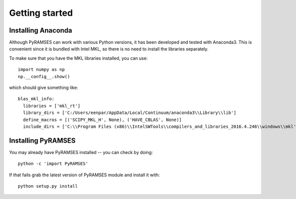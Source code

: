 .. _start:

***************
Getting started
***************

.. _start_installing-Anaconda:

Installing Anaconda
===================

Although PyRAMSES can work with various Python versions, it has been developed and tested with Anaconda3. This is convenient since it is bundled with Intel MKL, so there is no need to install the libraries separately.

To make sure that you have the MKL libraries installed, you can use::

   import numpy as np
   np.__config__.show()

which should give something like::

  blas_mkl_info:
    libraries = ['mkl_rt']
    library_dirs = ['C:/Users/eenpar/AppData/Local/Continuum/anaconda3\\Library\\lib']
    define_macros = [('SCIPY_MKL_H', None), ('HAVE_CBLAS', None)]
    include_dirs = ['C:\\Program Files (x86)\\IntelSWTools\\compilers_and_libraries_2016.4.246\\windows\\mkl', 'C:\\Program Files (x86)\\IntelSWTools\\compilers_and_libraries_2016.4.246\\windows\\mkl\\include', 'C:\\Program Files (x86)\\IntelSWTools\\compilers_and_libraries_2016.4.246\\windows\\mkl\\lib', 'C:/Users/eenpar/AppData/Local/Continuum/anaconda3\\Library\\include']

.. _start_installing-PyRAMSES:

Installing PyRAMSES
===================

You may already have PyRAMSES installed -- you can check by doing::

  python -c 'import PyRAMSES'

If that fails grab the latest version of PyRAMSES module and install it with::

  python setup.py install
  
